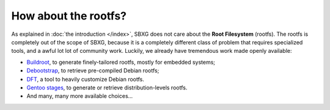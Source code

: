 How about the rootfs?
===============================================================================

As explained in :doc:`the introduction </index>`, SBXG does not care about the
**Root Filesystem** (rootfs). The rootfs is completely out of the scope of
SBXG, because it is a completely different class of problem that requires
specialized tools, and a awful lot lot of community work. Luckily, we already
have tremendous work made openly available:

* `Buildroot <https://buildroot.org/>`_, to generate finely-tailored rootfs,
  mostly for embedded systems;
* `Debootstrap <https://wiki.debian.org/Debootstrap>`_, to retrieve pre-compiled
  Debian rootfs;
* `DFT <https://github.com/wbonnet/dft>`_, a tool to heavily customize Debian
  rootfs.
* `Gentoo stages <https://wiki.gentoo.org/wiki/Stage_tarball>`_, to generate or
  retrieve distribution-levels rootfs.
* And many, many more available choices...
